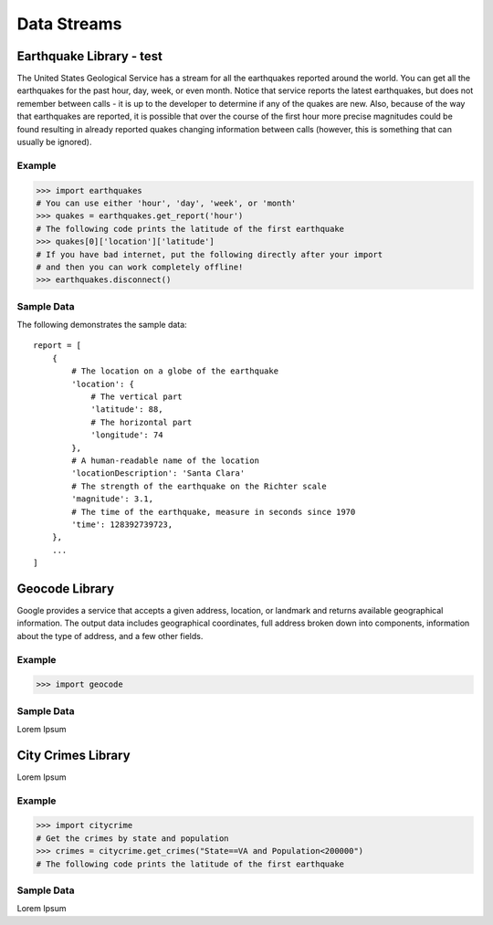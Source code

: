 Data Streams
============

Earthquake Library - test
------------------

.. external:: streams-earthquakes
    :url: https://github.com/RealTimeWeb/earthquakes
    
    Download the library below.

The United States Geological Service has a stream for all the earthquakes reported around the world. You can get all the earthquakes for the past hour, day, week, or even month. Notice that service reports the latest earthquakes, but does not remember between calls - it is up to the developer to determine if any of the quakes are new. Also, because of the way that earthquakes are reported, it is possible that over the course of the first hour more precise magnitudes could be found resulting in already reported quakes changing information between calls (however, this is something that can usually be ignored).

Example
^^^^^^^

>>> import earthquakes
# You can use either 'hour', 'day', 'week', or 'month'
>>> quakes = earthquakes.get_report('hour')
# The following code prints the latitude of the first earthquake
>>> quakes[0]['location']['latitude']
# If you have bad internet, put the following directly after your import
# and then you can work completely offline!
>>> earthquakes.disconnect()

Sample Data
^^^^^^^^^^^

The following demonstrates the sample data::

    report = [
        {
            # The location on a globe of the earthquake
            'location': {
                # The vertical part
                'latitude': 88,
                # The horizontal part
                'longitude': 74
            },
            # A human-readable name of the location
            'locationDescription': 'Santa Clara'
            # The strength of the earthquake on the Richter scale
            'magnitude': 3.1,
            # The time of the earthquake, measure in seconds since 1970
            'time': 128392739723,
        },
        ...
    ]


Geocode Library
---------------

.. external:: streams-geocode
    :url: https://github.com/RealTimeWeb/geocode
    
    Download the library below.

Google provides a service that accepts a given address, location, or landmark and returns available geographical information. The output data includes geographical coordinates, full address broken down into components, information about the type of address, and a few other fields.

Example
^^^^^^^
>>> import geocode


Sample Data
^^^^^^^^^^^

Lorem Ipsum



City Crimes Library
-------------------

.. external:: streams-citycrimes
    :url: http://google.com

    Download the library below.

Lorem Ipsum

Example
^^^^^^^

>>> import citycrime
# Get the crimes by state and population
>>> crimes = citycrime.get_crimes("State==VA and Population<200000")
# The following code prints the latitude of the first earthquake

Sample Data
^^^^^^^^^^^

Lorem Ipsum
